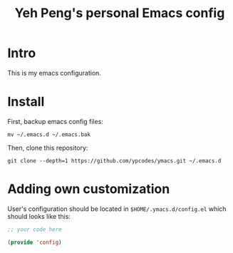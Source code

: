 #+TITLE: Yeh Peng's personal Emacs config

* Table of Contents :toc:noexport:
- [[#intro][Intro]]
- [[#install][Install]]
- [[#adding-own-customization][Adding own customization]]

* Intro
This is my emacs configuration.

* Install
First, backup emacs config files:
#+begin_src shell
  mv ~/.emacs.d ~/.emacs.bak
#+end_src

Then, clone this repository:
#+begin_src shell
  git clone --depth=1 https://github.com/ypcodes/ymacs.git ~/.emacs.d
#+end_src

* Adding own customization
User's configuration should be located in ~$HOME/.ymacs.d/config.el~
which should looks like this:

#+begin_src emacs-lisp
  ;; your code here

  (provide 'config)
#+end_src
